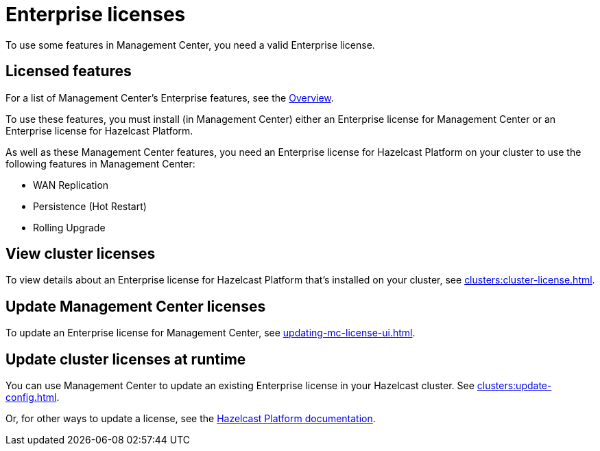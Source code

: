 = Enterprise licenses
:description: To use some features in Management Center, you need a valid Enterprise license.
:page-aliases: ROOT:managing-licenses.adoc

{description}

== Licensed features

For a list of Management Center's Enterprise features, see the xref:getting-started:overview.adoc#key-features-and-benefits[Overview].

To use these features, you must install (in Management Center) either an Enterprise license for Management Center or an Enterprise license for Hazelcast Platform.

As well as these Management Center features, you need an Enterprise license for Hazelcast Platform on your cluster to use the following features in Management Center:

* WAN Replication
* Persistence (Hot Restart)
* Rolling Upgrade

== View cluster licenses

To view details about an Enterprise license for Hazelcast Platform that's installed on your cluster, see xref:clusters:cluster-license.adoc[].

== Update Management Center licenses

To update an Enterprise license for Management Center, see xref:updating-mc-license-ui.adoc[].

== Update cluster licenses at runtime

You can use Management Center to update an existing Enterprise license in your Hazelcast cluster. See xref:clusters:update-config.adoc[].

Or, for other ways to update a license, see the xref:{page-latest-supported-hazelcast}@hazelcast:deploy:enterprise-licenses.adoc[Hazelcast Platform documentation].